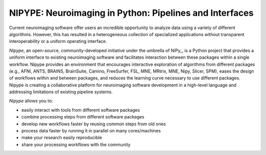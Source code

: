========================================================
NIPYPE: Neuroimaging in Python: Pipelines and Interfaces
========================================================

Current neuroimaging software offer users an incredible opportunity to analyze data using a variety of different algorithms. However, this has resulted in a heterogeneous collection of specialized applications without transparent interoperability or a uniform operating interface.

*Nipype*, an open-source, community-developed initiative under the umbrella of NiPy_, is a Python project that provides a uniform interface to existing neuroimaging software and facilitates interaction between these packages within a single workflow. Nipype provides an environment that encourages interactive exploration of algorithms from different packages (e.g., AFNI, ANTS, BRAINS, BrainSuite, Camino, FreeSurfer, FSL, MNE, MRtrix, MNE, Nipy, Slicer, SPM), eases the design of workflows within and between packages, and reduces the learning curve necessary to use different packages. Nipype is creating a collaborative platform for neuroimaging software development in a high-level language and addressing limitations of existing pipeline systems.

*Nipype* allows you to:

* easily interact with tools from different software packages
* combine processing steps from different software packages
* develop new workflows faster by reusing common steps from old ones
* process data faster by running it in parallel on many cores/machines
* make your research easily reproducible
* share your processing workflows with the community



